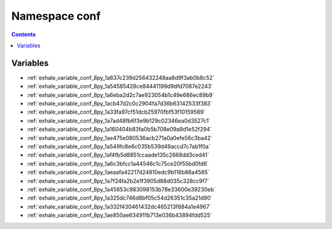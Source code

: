 
.. _namespace_conf:

Namespace conf
==============


.. contents:: Contents
   :local:
   :backlinks: none





Variables
---------


- :ref:`exhale_variable_conf_8py_1a637c239d256432248aa8d9f3ab0b8c52`

- :ref:`exhale_variable_conf_8py_1a54585428ce84441199d9dfd7087e2243`

- :ref:`exhale_variable_conf_8py_1a6eba2d2c7ae923054b1c49e686ec89b9`

- :ref:`exhale_variable_conf_8py_1acb47d2c0c2904fa7d36b63142533f383`

- :ref:`exhale_variable_conf_8py_1a33fa97cf51dcb25970fbf53f10159589`

- :ref:`exhale_variable_conf_8py_1a7ad48fb6f3e9b129c02346ea0d3527c1`

- :ref:`exhale_variable_conf_8py_1a160404b83fa0b5b708e09a9d1e52f294`

- :ref:`exhale_variable_conf_8py_1ae475e080536acb271a0a0efe56c3ba42`

- :ref:`exhale_variable_conf_8py_1a549fc8e6c035b539d49accd7c7ab1f0a`

- :ref:`exhale_variable_conf_8py_1af4fb5d8851ccaade135c2668dd3ced41`

- :ref:`exhale_variable_conf_8py_1a6c3bfcc1a44546c1c75ce20f55bd0fd6`

- :ref:`exhale_variable_conf_8py_1aeaafa42217d24810edc9b116b88a4585`

- :ref:`exhale_variable_conf_8py_1a7f24fa2b2e1f3905d88d035c328cc9f7`

- :ref:`exhale_variable_conf_8py_1a45653c983098153b78e33600e39230eb`

- :ref:`exhale_variable_conf_8py_1a325dc746d8bf05c54d26351c35a21d90`

- :ref:`exhale_variable_conf_8py_1a332f430461432dc465213f884a1e4967`

- :ref:`exhale_variable_conf_8py_1ae850ae634911b713e036b43894fdd525`
